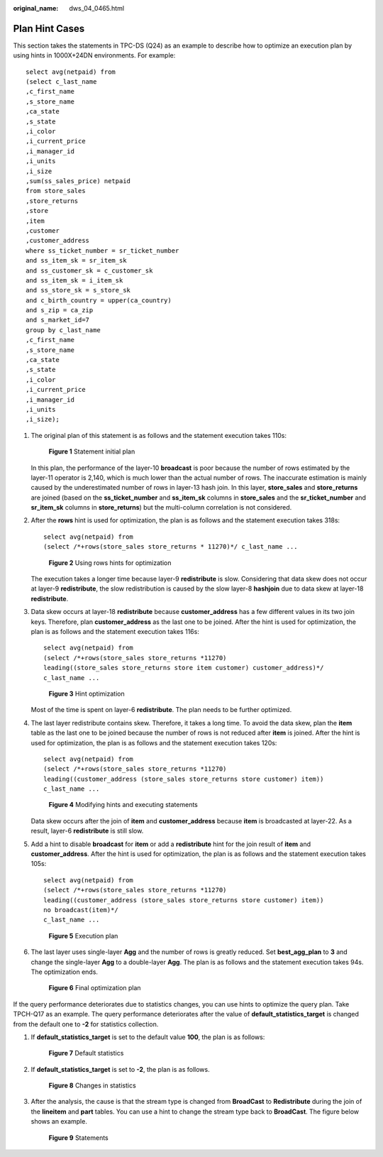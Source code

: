 :original_name: dws_04_0465.html

.. _dws_04_0465:

Plan Hint Cases
===============

This section takes the statements in TPC-DS (Q24) as an example to describe how to optimize an execution plan by using hints in 1000X+24DN environments. For example:

::

   select avg(netpaid) from
   (select c_last_name
   ,c_first_name
   ,s_store_name
   ,ca_state
   ,s_state
   ,i_color
   ,i_current_price
   ,i_manager_id
   ,i_units
   ,i_size
   ,sum(ss_sales_price) netpaid
   from store_sales
   ,store_returns
   ,store
   ,item
   ,customer
   ,customer_address
   where ss_ticket_number = sr_ticket_number
   and ss_item_sk = sr_item_sk
   and ss_customer_sk = c_customer_sk
   and ss_item_sk = i_item_sk
   and ss_store_sk = s_store_sk
   and c_birth_country = upper(ca_country)
   and s_zip = ca_zip
   and s_market_id=7
   group by c_last_name
   ,c_first_name
   ,s_store_name
   ,ca_state
   ,s_state
   ,i_color
   ,i_current_price
   ,i_manager_id
   ,i_units
   ,i_size);

#. The original plan of this statement is as follows and the statement execution takes 110s:


   .. figure:: /_static/images/en-us_image_0000001764492316.png
      :alt: **Figure 1** Statement initial plan

      **Figure 1** Statement initial plan

   In this plan, the performance of the layer-10 **broadcast** is poor because the number of rows estimated by the layer-11 operator is 2,140, which is much lower than the actual number of rows. The inaccurate estimation is mainly caused by the underestimated number of rows in layer-13 hash join. In this layer, **store_sales** and **store_returns** are joined (based on the **ss_ticket_number** and **ss_item_sk** columns in **store_sales** and the **sr_ticket_number** and **sr_item_sk** columns in **store_returns**) but the multi-column correlation is not considered.

#. After the **rows** hint is used for optimization, the plan is as follows and the statement execution takes 318s:

   ::

      select avg(netpaid) from
      (select /*+rows(store_sales store_returns * 11270)*/ c_last_name ...


   .. figure:: /_static/images/en-us_image_0000001764651264.png
      :alt: **Figure 2** Using rows hints for optimization

      **Figure 2** Using rows hints for optimization

   The execution takes a longer time because layer-9 **redistribute** is slow. Considering that data skew does not occur at layer-9 **redistribute**, the slow redistribution is caused by the slow layer-8 **hashjoin** due to data skew at layer-18 **redistribute**.

#. Data skew occurs at layer-18 **redistribute** because **customer_address** has a few different values in its two join keys. Therefore, plan **customer_address** as the last one to be joined. After the hint is used for optimization, the plan is as follows and the statement execution takes 116s:

   ::

      select avg(netpaid) from
      (select /*+rows(store_sales store_returns *11270)
      leading((store_sales store_returns store item customer) customer_address)*/
      c_last_name ...


   .. figure:: /_static/images/en-us_image_0000001764492324.png
      :alt: **Figure 3** Hint optimization

      **Figure 3** Hint optimization

   Most of the time is spent on layer-6 **redistribute**. The plan needs to be further optimized.

#. The last layer redistribute contains skew. Therefore, it takes a long time. To avoid the data skew, plan the **item** table as the last one to be joined because the number of rows is not reduced after **item** is joined. After the hint is used for optimization, the plan is as follows and the statement execution takes 120s:

   ::

      select avg(netpaid) from
      (select /*+rows(store_sales store_returns *11270)
      leading((customer_address (store_sales store_returns store customer) item))
      c_last_name ...


   .. figure:: /_static/images/en-us_image_0000001764651272.png
      :alt: **Figure 4** Modifying hints and executing statements

      **Figure 4** Modifying hints and executing statements

   Data skew occurs after the join of **item** and **customer_address** because **item** is broadcasted at layer-22. As a result, layer-6 **redistribute** is still slow.

#. Add a hint to disable **broadcast** for **item** or add a **redistribute** hint for the join result of **item** and **customer_address**. After the hint is used for optimization, the plan is as follows and the statement execution takes 105s:

   ::

      select avg(netpaid) from
      (select /*+rows(store_sales store_returns *11270)
      leading((customer_address (store_sales store_returns store customer) item))
      no broadcast(item)*/
      c_last_name ...


   .. figure:: /_static/images/en-us_image_0000001811610665.png
      :alt: **Figure 5** Execution plan

      **Figure 5** Execution plan

#. The last layer uses single-layer **Agg** and the number of rows is greatly reduced. Set **best_agg_plan** to **3** and change the single-layer **Agg** to a double-layer **Agg**. The plan is as follows and the statement execution takes 94s. The optimization ends.


   .. figure:: /_static/images/en-us_image_0000001811491585.png
      :alt: **Figure 6** Final optimization plan

      **Figure 6** Final optimization plan

If the query performance deteriorates due to statistics changes, you can use hints to optimize the query plan. Take TPCH-Q17 as an example. The query performance deteriorates after the value of **default_statistics_target** is changed from the default one to **-2** for statistics collection.

#. If **default_statistics_target** is set to the default value **100**, the plan is as follows:


   .. figure:: /_static/images/en-us_image_0000001764651268.png
      :alt: **Figure 7** Default statistics

      **Figure 7** Default statistics

#. If **default_statistics_target** is set to **-2**, the plan is as follows.


   .. figure:: /_static/images/en-us_image_0000001764492328.png
      :alt: **Figure 8** Changes in statistics

      **Figure 8** Changes in statistics

#. After the analysis, the cause is that the stream type is changed from **BroadCast** to **Redistribute** during the join of the **lineitem** and **part** tables. You can use a hint to change the stream type back to **BroadCast**. The figure below shows an example.


   .. figure:: /_static/images/en-us_image_0000001811610661.png
      :alt: **Figure 9** Statements

      **Figure 9** Statements
